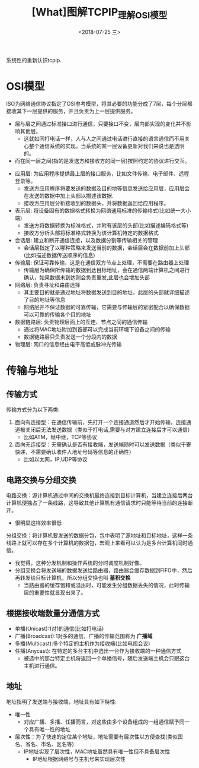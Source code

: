 #+TITLE: [What]图解TCPIP_理解OSI模型
#+DATE: <2018-07-25 三> 
#+TAGS: tcpip
#+LAYOUT: post
#+CATEGORIES: book,图解TCPIP(入门)
#+NAME: <book_图解TCPIP_chapter1_osi.org>
#+OPTIONS: ^:nil
#+OPTIONS: ^:{}

系统性的重新认识tcpip.
#+BEGIN_HTML
<!--more-->
#+END_HTML
* OSI模型
ISO为网络通信协议指定了OSI参考模型，将其必要的功能分成了7层，每个分层都接收其下一层提供的服务，并且负责为上一层提供服务。
- 层与层之间通过标准接口进行通信，只要接口不变，层内部实现的变化并不影响其他层。
  + 这就如同打电话一样，人与人之间通过电话进行直接的语言通信而不用关心整个通信系统的实现，当系统的某一层设备更新对我们来说也是透明的。
- 而在同一层之间(指的是发送方和接收方的同一层)按照约定的协议进行交互。

[[./osi.jpg]]

- 应用层: 为应用程序提供最上层的接口服务，比如文件传输、电子邮件、远程登录等。
  + 发送方应用程序将要发送的数据及目的地等信息发送给应用层，应用层会在发送的数据中加上头部以描述该数据.
  + 接收方应用层分析接收到的数据头，并将数据返回给应用程序。
- 表示层: 将设备固有的数据格式转换为网络通用标准的传输格式(比如统一大小端)
  + 发送方将数据转换为标准格式，并附有该层的头部(比如描述编码格式等)
  + 接收方分析头部将标准格式转换为该计算机特定的数据格式
- 会话层: 建立和断开通信连接，以及数据分割等传输相关的管理
  + 会话层指定了以哪种策略来发送当前的数据，会话层会在数据前加上头部(比如描述数据传送顺序的信息)
- 传输层: 保证可靠传输，这是在通信双方节点上处理，不需要在路由器上处理
  + 传输层为确保所传输的数据到达目标地址，会在通信两端计算机之间进行确认，如果数据未到达则会负责重发,此层也会增加头部
- 网络层: 负责寻址和路由选择
  + 其主要目的就是通过地址将数据发送到目的地址，此层的头部就详细描述了目的地址等信息
  + 网络层并不保证数据的可靠传输，它需要与传输层的紧密配合以确保数据可以可靠的传输各个目的地址
- 数据链路层: 负责物理层面上的互连、节点之间的通信传输
  + 通过将MAC地址附加到首部可以完成当前环境下设备之间的传输
  + 数据链路层只负责发送一个分段内的数据
- 物理层: 网口的信息经由电平高低或脉冲光传输
* 传输与地址
** 传输方式
传输方式分为以下两类:
1. 面向有连接型：在通信传输前，先打开一个连接通道然后才开始传输，连接通道被关闭后无法发送数据（类似于打电话,需要与对方建立连接后才可以通信）
  + 比如ATM，帧中继，TCP等协议
2. 面向无连接型：无需确认是否有接收端，发送端随时可以发送数据（类似于寄快递，不需要确认收件人地址号码等信息的正确性）
  + 比如以太网，IP,UDP等协议
** 电路交换与分组交换
电路交换：源计算机通过中间的交换机最终连接到目标计算机，当建立连接后两台计算机便独占了一条线路，这导致其他计算机有通信请求时只能等待当前的连接断开。
- 很明显这样效率很低
分组交换：将计算机要发送的数据分包，包中表明了源地址和目标地址，这样一条线路上就可以存在多个计算机的数据包，宏观上来看可以认为是多台计算机同时通信。
- 我觉得，这种分发机制和操作系统的分时调度机制好像。
- 分组交换会将发送端的数据发送给路由器，路由器会缓存数据到FIFO中，然后再转发给目标计算机，所以分组交换也叫 *蓄积交换*
  + 当路由器的缓存饱和或溢出时，可能发生分组数据丢失的情况，此时传输层的重要性就显现出来了。
** 根据接收端数量分通信方式
- 单播(Unicast):1对1的通信(比如打电话)
- 广播(Broadcast):1对多的通信，广播的传输范围称为 *广播域*
- 多播(Multicast):多个特定的主机作为接收端(比如电视会议)
- 任播(Anycast): 在特定的多台主机中选出一台作为接收端的一种通信方式
  + 被选中的那台特定主机将返回一个单播信号，随后发送端主机会只跟这台主机进行通信。
** 地址
地址指明了发送端与接收端，地址具有如下特性:
- 唯一性
  + 对应广播、多播、任播而言，对这些由多个设备组成的一组通信赋予同一个具有唯一性的地址
- 层次性：为了快速的定位某个地址，地址需要有层次性以方便查找(类似国名、省名、市名、区名等)
  + IP地址实现了层次性，MAC地址虽然具有唯一性但不具备层次性
    + IP地址根据网络号与主机号来实现层次性




